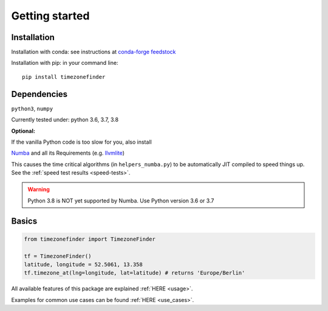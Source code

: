 

===============
Getting started
===============


Installation
------------

Installation with conda:
see instructions at `conda-forge feedstock <https://github.com/conda-forge/timezonefinder-feedstock>`__



Installation with pip:
in your command line:

::

    pip install timezonefinder



Dependencies
------------

``python3``, ``numpy``

Currently tested under: python 3.6, 3.7, 3.8


**Optional:**

If the vanilla Python code is too slow for you, also install

`Numba <https://github.com/numba/numba>`__ and all its Requirements (e.g. `llvmlite <http://llvmlite.pydata.org/en/latest/install/index.html>`_)

This causes the time critical algorithms (in ``helpers_numba.py``) to be automatically JIT compiled to speed things up.
See the :ref:`speed test results <speed-tests>`.


.. warning::

    Python 3.8 is NOT yet supported by Numba. Use Python version 3.6 or 3.7




Basics
------



.. code-block:: python

    from timezonefinder import TimezoneFinder

    tf = TimezoneFinder()
    latitude, longitude = 52.5061, 13.358
    tf.timezone_at(lng=longitude, lat=latitude) # returns 'Europe/Berlin'


All available features of this package are explained :ref:`HERE <usage>`.

Examples for common use cases can be found :ref:`HERE <use_cases>`.
